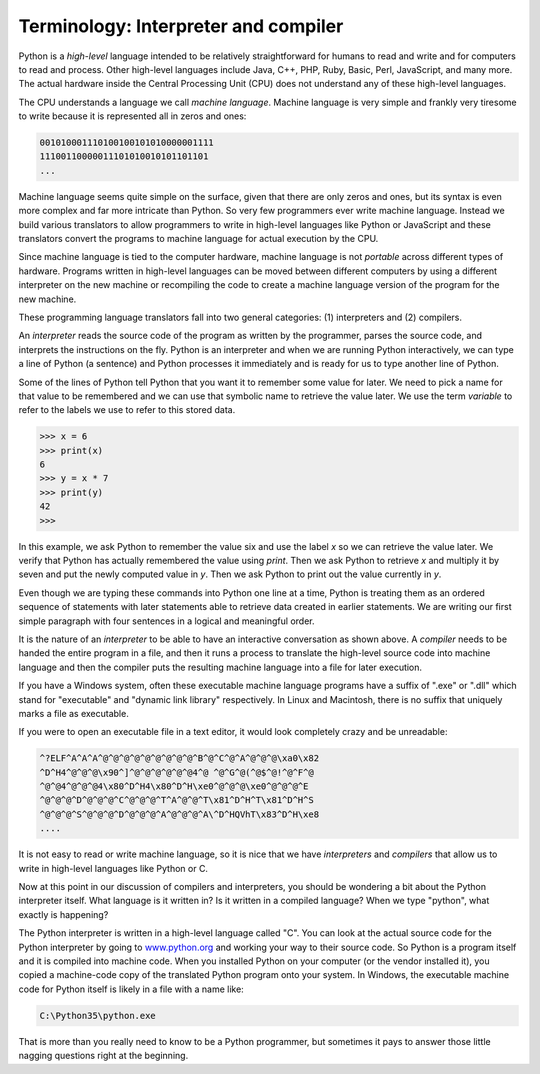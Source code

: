 Terminology: Interpreter and compiler
-------------------------------------

Python is a *high-level* language intended to be
relatively straightforward for humans to read and write and for
computers to read and process. Other high-level languages include Java,
C++, PHP, Ruby, Basic, Perl, JavaScript, and many more. The actual
hardware inside the Central Processing Unit (CPU) does not understand
any of these high-level languages.

The CPU understands a language we call *machine
language*. Machine language is very simple and frankly very
tiresome to write because it is represented all in zeros and ones:

.. code-block::

   001010001110100100101010000001111
   11100110000011101010010101101101
   ...


Machine language seems quite simple on the surface, given that there are
only zeros and ones, but its syntax is even more complex and far more
intricate than Python. So very few programmers ever write machine
language. Instead we build various translators to allow programmers to
write in high-level languages like Python or JavaScript and these
translators convert the programs to machine language for actual
execution by the CPU.

Since machine language is tied to the computer hardware, machine
language is not *portable* across different types of
hardware. Programs written in high-level languages can be moved between
different computers by using a different interpreter on the new machine
or recompiling the code to create a machine language version of the
program for the new machine.

These programming language translators fall into two general categories:
(1) interpreters and (2) compilers.

An *interpreter* reads the source code of the program as
written by the programmer, parses the source code, and interprets the
instructions on the fly. Python is an interpreter and when we are
running Python interactively, we can type a line of Python (a sentence)
and Python processes it immediately and is ready for us to type another
line of Python.

Some of the lines of Python tell Python that you want it to remember
some value for later. We need to pick a name for that value to be
remembered and we can use that symbolic name to retrieve the value
later. We use the term *variable* to refer to the labels
we use to refer to this stored data.

.. code-block:: python

   >>> x = 6
   >>> print(x)
   6
   >>> y = x * 7
   >>> print(y)
   42
   >>>


In this example, we ask Python to remember the value six and use the
label *x* so we can retrieve the value later. We verify
that Python has actually remembered the value using
*print*. Then we ask Python to retrieve
*x* and multiply it by seven and put the newly computed
value in *y*. Then we ask Python to print out the value
currently in *y*.

Even though we are typing these commands into Python one line at a time,
Python is treating them as an ordered sequence of statements with later
statements able to retrieve data created in earlier statements. We are
writing our first simple paragraph with four sentences in a logical and
meaningful order.

It is the nature of an *interpreter* to be able to have
an interactive conversation as shown above. A *compiler*
needs to be handed the entire program in a file, and then it runs a
process to translate the high-level source code into machine language
and then the compiler puts the resulting machine language into a file
for later execution.

.. fillintheblank:: intro-terminology-fitb-translate
  :practice: T

  A(n) ________ translates a program into machine language from a file and saves it for later execution.

  - :[Cc]ompiler: Correct! A compiler translates a program into machine language from a file.
    :[Ii]nterpreter: An interpreter reads and processes code immediately.
    :.*: Try again!


If you have a Windows system, often these executable machine language
programs have a suffix of ".exe" or ".dll" which stand for "executable"
and "dynamic link library" respectively. In Linux and Macintosh, there
is no suffix that uniquely marks a file as executable.

If you were to open an executable file in a text editor, it would look
completely crazy and be unreadable:

.. code-block::

   ^?ELF^A^A^A^@^@^@^@^@^@^@^@^@^B^@^C^@^A^@^@^@\xa0\x82
   ^D^H4^@^@^@\x90^]^@^@^@^@^@^@4^@ ^@^G^@(^@$^@!^@^F^@
   ^@^@4^@^@^@4\x80^D^H4\x80^D^H\xe0^@^@^@\xe0^@^@^@^E
   ^@^@^@^D^@^@^@^C^@^@^@^T^A^@^@^T\x81^D^H^T\x81^D^H^S
   ^@^@^@^S^@^@^@^D^@^@^@^A^@^@^@^A\^D^HQVhT\x83^D^H\xe8
   ....


It is not easy to read or write machine language, so it is nice that we
have *interpreters* and *compilers* that
allow us to write in high-level languages like Python or C.

Now at this point in our discussion of compilers and interpreters, you
should be wondering a bit about the Python interpreter itself. What
language is it written in? Is it written in a compiled language? When we
type "python", what exactly is happening?

The Python interpreter is written in a high-level language called "C".
You can look at the actual source code for the Python interpreter by
going to `www.python.org <http://www.python.org>`_ and working your way to their
source code. So Python is a program itself and it is compiled into
machine code. When you installed Python on your computer (or the vendor
installed it), you copied a machine-code copy of the translated Python
program onto your system. In Windows, the executable machine code for
Python itself is likely in a file with a name like:

.. code-block::

   C:\Python35\python.exe


That is more than you really need to know to be a Python programmer, but
sometimes it pays to answer those little nagging questions right at the
beginning.

.. mchoice:: intro-terminology-mc-language
  :practice: T
  :answer_a: C
  :answer_b: Ruby
  :answer_c: JavaScript
  :answer_d: C++
  :correct: a
  :feedback_a: Correct! The Python interpreter is written in C.
  :feedback_b: Try again.
  :feedback_c: Try again.
  :feedback_d: Try again.

  What language is the Python interpreter written in?

.. dragndrop:: intro-terminology-dnd-terms
  :practice: T
  :feedback: What do these terms mean?
  :match_1: Machine Language|||Programming language using binary or hexadecimal instructions that a computer can directly respond to.
  :match_2: Interpreter|||Program that analyzes and executes each line of code.
  :match_3: Variable|||Item that holds a value while a program is running.
  :match_4: Compiler|||Program that converts instructions into a machine-code so that they can be read and executed by a computer.

  Match each term to its definition.
